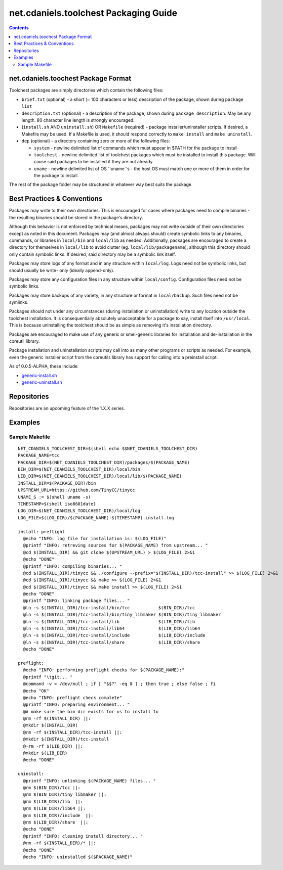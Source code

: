 **************************************
net.cdaniels.toolchest Packaging Guide
**************************************

.. contents::

net.cdaniels.toochest Package Format
====================================

Toolchest packages are simply directories which contain the following files: 

* ``brief.txt`` (optional) - a short (~ 100 characters or less) description of
  the package, shown during ``package list`` 

* ``description.txt`` (optional) - a description of the package, shown during
  ``package description``. May be any length. 80 character line length is
  strongly encouraged.

* (``install.sh`` AND ``uninstall.sh``) OR ``Makefile`` (required) - package
  installer/uninstaller scripts. If desired, a Makefile may be used. If a
  Makefile is used, it should respond correctly to ``make install`` and ``make
  uninstall``.

* ``dep`` (optional) - a directory containing zero or more of the following
  files:

  - ``system`` - newline delimited list of commands which must appear in $PATH
    for the package to install

  - ``toolchest`` - newline delimited list of toolchest packages which must be
    installed to install this package. Will cause said packages to be
    installed if they are not already.

  - ``uname`` - newline delimited list of OS ``uname``s - the host OS must
    match one or more of them in order for the package to install.

The rest of the package folder may be structured in whatever way best suits
the package.

Best Practices & Conventions
============================

Packages may write to their own directories. This is encouraged for cases
where packages need to compile binaries - the resulting binaries should be
stored in the package's directory.

Although this behavior is not enforced by technical means, packages may not
write outside of their own directories except as noted in this document.
Packages may (and almost always should) create symbolic links to any binaries,
commands, or libraries in ``local/bin`` and ``local/lib`` as needed.
Additionally, packages are encouraged to create a directory for themselves in
``local/lib`` to avoid clutter (eg. ``local/lib/packagename``), although this
directory should only contain symbolic links. If desired, said directory may
be a symbolic link itself.

Packages may store logs of any format and in any structure within
``local/log``. Logs need not be symbolic links, but should usually be write-
only (ideally append-only).

Packages may store any configuration files in any structure within
``local/config``. Configuration files need not be symbolic links.

Packages may store backups of any variety, in any structure or format in
``local/backup``. Such files need not be symlinks.

Packages should not under any circumstances (during installation or
uninstallation) write to any location outside the toolchest installation. It
is consequentially absolutely unacceptable for a package to say, install
itself into ``/usr/local``. This is because uninstalling the toolchest should
be as simple as removing it's installation directory.

Packages are encouraged to make use of any generic or smei-generic libraries
for installation and de-installation in the coreutil library.

Package installation and uninstallation scripts may call into as many other
programs or scripts as needed. For example, even the generic installer script
from the coreutils library has support for calling into a preinstall script.

As of 0.0.5-ALPHA, these include:

* `generic-install.sh <../lib/generic-install.sh>`_
* `generic-uninstall.sh <../lib/generic-uninstall.sh>`_
  
Repositories
============

Repositories are an upcoming feature of the 1.X.X series. 

Examples
========

Sample Makefile
---------------

:: 

  NET_CDANIELS_TOOLCHEST_DIR=$(shell echo $$NET_CDANIELS_TOOLCHEST_DIR)
  PACKAGE_NAME=tcc
  PACKAGE_DIR=$(NET_CDANIELS_TOOLCHEST_DIR)/packages/$(PACKAGE_NAME)
  BIN_DIR=$(NET_CDANIELS_TOOLCHEST_DIR)/local/bin
  LIB_DIR=$(NET_CDANIELS_TOOLCHEST_DIR)/local/lib/$(PACKAGE_NAME)
  INSTALL_DIR=$(PACKAGE_DIR)/bin
  UPSTREAM_URL=https://github.com/TinyCC/tinycc
  UNAME_S := $(shell uname -s)
  TIMESTAMP=$(shell iso8601date)
  LOG_DIR=$(NET_CDANIELS_TOOLCHEST_DIR)/local/log
  LOG_FILE=$(LOG_DIR)/$(PACKAGE_NAME)-$(TIMESTAMP).install.log
  
  install: preflight
    @echo "INFO: log file for installation is: $(LOG_FILE)"
    @printf "INFO: retreving sources for $(PACKAGE_NAME) from upstream... "
    @cd $(INSTALL_DIR) && git clone $(UPSTREAM_URL) > $(LOG_FILE) 2>&1
    @echo "DONE"
    @printf "INFO: compiling binaries... "
    @cd $(INSTALL_DIR)/tinycc && ./configure --prefix="$(INSTALL_DIR)/tcc-install" >> $(LOG_FILE) 2>&1
    @cd $(INSTALL_DIR)/tinycc && make >> $(LOG_FILE) 2>&1
    @cd $(INSTALL_DIR)/tinycc && make install >> $(LOG_FILE) 2>&1
    @echo "DONE"
    @printf "INFO: linking package files... "
    @ln -s $(INSTALL_DIR)/tcc-install/bin/tcc           $(BIN_DIR)/tcc
    @ln -s $(INSTALL_DIR)/tcc-install/bin/tiny_libmaker $(BIN_DIR)/tiny_libmaker
    @ln -s $(INSTALL_DIR)/tcc-install/lib               $(LIB_DIR)/lib 
    @ln -s $(INSTALL_DIR)/tcc-install/lib64             $(LIB_DIR)/lib64
    @ln -s $(INSTALL_DIR)/tcc-install/include           $(LIB_DIR)/include 
    @ln -s $(INSTALL_DIR)/tcc-install/share             $(LIB_DIR)/share 
    @echo "DONE"
  
  preflight:
    @echo "INFO: performing preflight checks for $(PACKAGE_NAME):"
    @printf "\tgit... "
    @command -v > /dev/null ; if [ "$$?" -eq 0 ] ; then true ; else false ; fi
    @echo "OK"
    @echo "INFO: preflight check complete"
    @printf "INFO: preparing environment... "
    @# make sure the bin dir exists for us to install to
    @rm -rf $(INSTALL_DIR) ||:
    @mkdir $(INSTALL_DIR)
    @rm -rf $(INSTALL_DIR)/tcc-install ||:
    @mkdir $(INSTALL_DIR)/tcc-install
    @-rm -rf $(LIB_DIR) ||:
    @mkdir $(LIB_DIR)
    @echo "DONE"
  
  uninstall:
    @printf "INFO: unlinking $(PACKAGE_NAME) files... "
    @rm $(BIN_DIR)/tcc ||:
    @rm $(BIN_DIR)/tiny_libmaker ||:
    @rm $(LIB_DIR)/lib  ||:
    @rm $(LIB_DIR)/lib64 ||:
    @rm $(LIB_DIR)/include  ||:
    @rm $(LIB_DIR)/share  ||:
    @echo "DONE"
    @printf "INFO: cleaning install directory... "
    @rm -rf $(INSTALL_DIR)/* ||:
    @echo "DONE"
    @echo "INFO: uninstalled $($PACKAGE_NAME)"  